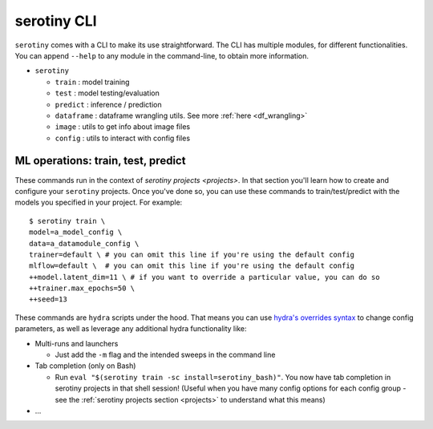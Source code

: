serotiny CLI
============

``serotiny`` comes with a CLI to make its use straightforward. The CLI has
multiple modules, for different functionalities. You can append ``--help``
to any module in the command-line, to obtain more information.

* ``serotiny``

  * ``train`` : model training
  * ``test`` : model testing/evaluation
  * ``predict`` : inference / prediction
  * ``dataframe`` : dataframe wrangling utils. See more :ref:`here <df_wrangling>`
  * ``image`` : utils to get info about image files
  * ``config`` : utils to interact with config files


ML operations: train, test, predict
*******************************

These commands run in the context of `serotiny projects <projects>`. In that
section you'll learn how to create and configure your ``serotiny`` projects. Once
you've done so, you can use these commands to train/test/predict with the models
you specified in your project. For example:

::

   $ serotiny train \
   model=a_model_config \
   data=a_datamodule_config \
   trainer=default \ # you can omit this line if you're using the default config
   mlflow=default \  # you can omit this line if you're using the default config
   ++model.latent_dim=11 \ # if you want to override a particular value, you can do so
   ++trainer.max_epochs=50 \
   ++seed=13

These commands are ``hydra`` scripts under the hood. That means you can use
`hydra's overrides syntax <https://hydra.cc/docs/next/advanced/override_grammar/basic/>`_
to change config parameters, as well as leverage any additional hydra functionality
like:

- Multi-runs and launchers

  - Just add the ``-m`` flag and the intended sweeps in the command line

- Tab completion (only on Bash)

  - Run ``eval "$(serotiny train -sc install=serotiny_bash)"``. You now have tab
    completion in serotiny projects in that shell session! (Useful when you have
    many config options for each config group - see the
    :ref:`serotiny projects section <projects>` to understand what this means)

- ...
